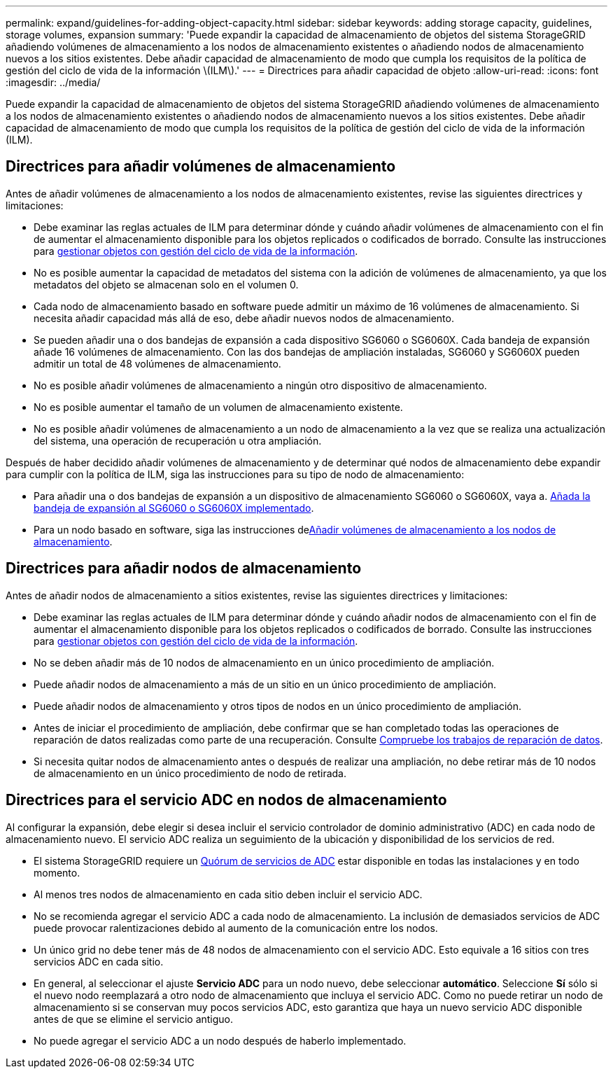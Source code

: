 ---
permalink: expand/guidelines-for-adding-object-capacity.html 
sidebar: sidebar 
keywords: adding storage capacity, guidelines, storage volumes, expansion 
summary: 'Puede expandir la capacidad de almacenamiento de objetos del sistema StorageGRID añadiendo volúmenes de almacenamiento a los nodos de almacenamiento existentes o añadiendo nodos de almacenamiento nuevos a los sitios existentes. Debe añadir capacidad de almacenamiento de modo que cumpla los requisitos de la política de gestión del ciclo de vida de la información \(ILM\).' 
---
= Directrices para añadir capacidad de objeto
:allow-uri-read: 
:icons: font
:imagesdir: ../media/


[role="lead"]
Puede expandir la capacidad de almacenamiento de objetos del sistema StorageGRID añadiendo volúmenes de almacenamiento a los nodos de almacenamiento existentes o añadiendo nodos de almacenamiento nuevos a los sitios existentes. Debe añadir capacidad de almacenamiento de modo que cumpla los requisitos de la política de gestión del ciclo de vida de la información (ILM).



== Directrices para añadir volúmenes de almacenamiento

Antes de añadir volúmenes de almacenamiento a los nodos de almacenamiento existentes, revise las siguientes directrices y limitaciones:

* Debe examinar las reglas actuales de ILM para determinar dónde y cuándo añadir volúmenes de almacenamiento con el fin de aumentar el almacenamiento disponible para los objetos replicados o codificados de borrado. Consulte las instrucciones para xref:../ilm/index.adoc[gestionar objetos con gestión del ciclo de vida de la información].
* No es posible aumentar la capacidad de metadatos del sistema con la adición de volúmenes de almacenamiento, ya que los metadatos del objeto se almacenan solo en el volumen 0.
* Cada nodo de almacenamiento basado en software puede admitir un máximo de 16 volúmenes de almacenamiento. Si necesita añadir capacidad más allá de eso, debe añadir nuevos nodos de almacenamiento.
* Se pueden añadir una o dos bandejas de expansión a cada dispositivo SG6060 o SG6060X. Cada bandeja de expansión añade 16 volúmenes de almacenamiento. Con las dos bandejas de ampliación instaladas, SG6060 y SG6060X pueden admitir un total de 48 volúmenes de almacenamiento.
* No es posible añadir volúmenes de almacenamiento a ningún otro dispositivo de almacenamiento.
* No es posible aumentar el tamaño de un volumen de almacenamiento existente.
* No es posible añadir volúmenes de almacenamiento a un nodo de almacenamiento a la vez que se realiza una actualización del sistema, una operación de recuperación u otra ampliación.


Después de haber decidido añadir volúmenes de almacenamiento y de determinar qué nodos de almacenamiento debe expandir para cumplir con la política de ILM, siga las instrucciones para su tipo de nodo de almacenamiento:

* Para añadir una o dos bandejas de expansión a un dispositivo de almacenamiento SG6060 o SG6060X, vaya a. xref:../sg6000/adding-expansion-shelf-to-deployed-sg6060.adoc[Añada la bandeja de expansión al SG6060 o SG6060X implementado].
* Para un nodo basado en software, siga las instrucciones dexref:adding-storage-volumes-to-storage-nodes.adoc[Añadir volúmenes de almacenamiento a los nodos de almacenamiento].




== Directrices para añadir nodos de almacenamiento

Antes de añadir nodos de almacenamiento a sitios existentes, revise las siguientes directrices y limitaciones:

* Debe examinar las reglas actuales de ILM para determinar dónde y cuándo añadir nodos de almacenamiento con el fin de aumentar el almacenamiento disponible para los objetos replicados o codificados de borrado. Consulte las instrucciones para xref:../ilm/index.adoc[gestionar objetos con gestión del ciclo de vida de la información].
* No se deben añadir más de 10 nodos de almacenamiento en un único procedimiento de ampliación.
* Puede añadir nodos de almacenamiento a más de un sitio en un único procedimiento de ampliación.
* Puede añadir nodos de almacenamiento y otros tipos de nodos en un único procedimiento de ampliación.
* Antes de iniciar el procedimiento de ampliación, debe confirmar que se han completado todas las operaciones de reparación de datos realizadas como parte de una recuperación. Consulte xref:../maintain/checking-data-repair-jobs.adoc[Compruebe los trabajos de reparación de datos].
* Si necesita quitar nodos de almacenamiento antes o después de realizar una ampliación, no debe retirar más de 10 nodos de almacenamiento en un único procedimiento de nodo de retirada.




== Directrices para el servicio ADC en nodos de almacenamiento

Al configurar la expansión, debe elegir si desea incluir el servicio controlador de dominio administrativo (ADC) en cada nodo de almacenamiento nuevo. El servicio ADC realiza un seguimiento de la ubicación y disponibilidad de los servicios de red.

* El sistema StorageGRID requiere un xref:../maintain/understanding-adc-service-quorum.adoc[Quórum de servicios de ADC] estar disponible en todas las instalaciones y en todo momento.
* Al menos tres nodos de almacenamiento en cada sitio deben incluir el servicio ADC.
* No se recomienda agregar el servicio ADC a cada nodo de almacenamiento. La inclusión de demasiados servicios de ADC puede provocar ralentizaciones debido al aumento de la comunicación entre los nodos.
* Un único grid no debe tener más de 48 nodos de almacenamiento con el servicio ADC. Esto equivale a 16 sitios con tres servicios ADC en cada sitio.
* En general, al seleccionar el ajuste *Servicio ADC* para un nodo nuevo, debe seleccionar *automático*. Seleccione *Sí* sólo si el nuevo nodo reemplazará a otro nodo de almacenamiento que incluya el servicio ADC. Como no puede retirar un nodo de almacenamiento si se conservan muy pocos servicios ADC, esto garantiza que haya un nuevo servicio ADC disponible antes de que se elimine el servicio antiguo.
* No puede agregar el servicio ADC a un nodo después de haberlo implementado.

